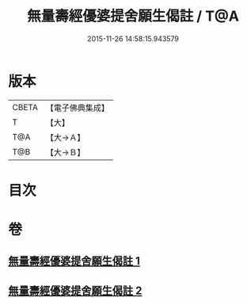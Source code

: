 #+TITLE: 無量壽經優婆提舍願生偈註 / T@A
#+DATE: 2015-11-26 14:58:15.943579
* 版本
 |     CBETA|【電子佛典集成】|
 |         T|【大】     |
 |       T@A|【大→Ａ】   |
 |       T@B|【大→Ｂ】   |

* 目次
* 卷
** [[file:KR6f0101_001.txt][無量壽經優婆提舍願生偈註 1]]
** [[file:KR6f0101_002.txt][無量壽經優婆提舍願生偈註 2]]
